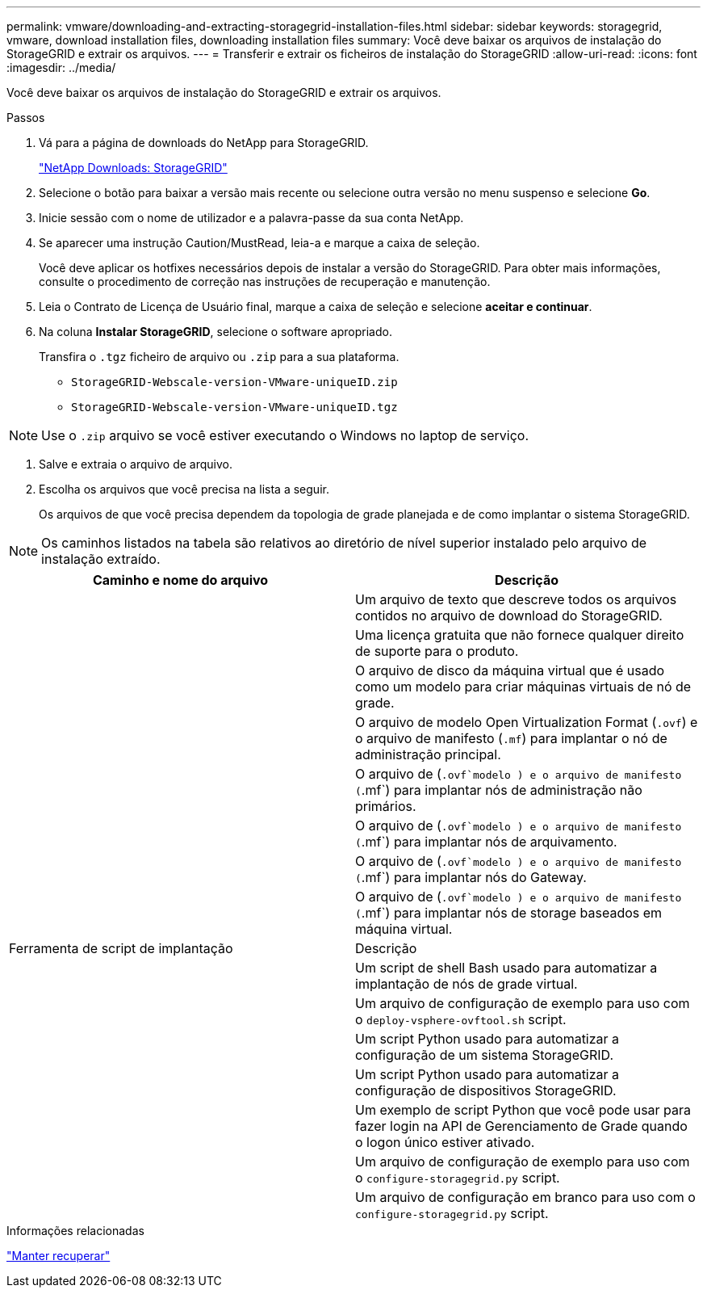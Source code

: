 ---
permalink: vmware/downloading-and-extracting-storagegrid-installation-files.html 
sidebar: sidebar 
keywords: storagegrid, vmware, download installation files, downloading installation files 
summary: Você deve baixar os arquivos de instalação do StorageGRID e extrair os arquivos. 
---
= Transferir e extrair os ficheiros de instalação do StorageGRID
:allow-uri-read: 
:icons: font
:imagesdir: ../media/


[role="lead"]
Você deve baixar os arquivos de instalação do StorageGRID e extrair os arquivos.

.Passos
. Vá para a página de downloads do NetApp para StorageGRID.
+
https://mysupport.netapp.com/site/products/all/details/storagegrid/downloads-tab["NetApp Downloads: StorageGRID"^]

. Selecione o botão para baixar a versão mais recente ou selecione outra versão no menu suspenso e selecione *Go*.
. Inicie sessão com o nome de utilizador e a palavra-passe da sua conta NetApp.
. Se aparecer uma instrução Caution/MustRead, leia-a e marque a caixa de seleção.
+
Você deve aplicar os hotfixes necessários depois de instalar a versão do StorageGRID. Para obter mais informações, consulte o procedimento de correção nas instruções de recuperação e manutenção.

. Leia o Contrato de Licença de Usuário final, marque a caixa de seleção e selecione *aceitar e continuar*.
. Na coluna *Instalar StorageGRID*, selecione o software apropriado.
+
Transfira o `.tgz` ficheiro de arquivo ou `.zip` para a sua plataforma.

+
** `StorageGRID-Webscale-version-VMware-uniqueID.zip`
** `StorageGRID-Webscale-version-VMware-uniqueID.tgz`





NOTE: Use o `.zip` arquivo se você estiver executando o Windows no laptop de serviço.

. Salve e extraia o arquivo de arquivo.
. Escolha os arquivos que você precisa na lista a seguir.
+
Os arquivos de que você precisa dependem da topologia de grade planejada e de como implantar o sistema StorageGRID.




NOTE: Os caminhos listados na tabela são relativos ao diretório de nível superior instalado pelo arquivo de instalação extraído.

[cols="1a,1a"]
|===
| Caminho e nome do arquivo | Descrição 


| ./vSphere/README  a| 
Um arquivo de texto que descreve todos os arquivos contidos no arquivo de download do StorageGRID.



| ./vSphere/NLF000000.txt  a| 
Uma licença gratuita que não fornece qualquer direito de suporte para o produto.



| ./vsphere/NetApp-SG-version-SHA.vmdk  a| 
O arquivo de disco da máquina virtual que é usado como um modelo para criar máquinas virtuais de nó de grade.



| ./vsphere/vsphere-primary-admin.ovf ./vsphere/vsphere-primary-admin.mf  a| 
O arquivo de modelo Open Virtualization Format (`.ovf`) e o arquivo de manifesto (`.mf`) para implantar o nó de administração principal.



| ./vsphere/vsphere-non-primary-admin.ovf ./vsphere/vsphere-non-primary-admin.mf  a| 
O arquivo de (`.ovf`modelo ) e o arquivo de manifesto (`.mf`) para implantar nós de administração não primários.



| ./vsphere/vsphere-archive.ovf ./vsphere/vsphere-archive.mf  a| 
O arquivo de (`.ovf`modelo ) e o arquivo de manifesto (`.mf`) para implantar nós de arquivamento.



| ./vsphere/vsphere-gateway.ovf ./vsphere/vsphere-gateway.mf  a| 
O arquivo de (`.ovf`modelo ) e o arquivo de manifesto (`.mf`) para implantar nós do Gateway.



| ./vsphere/vsphere-storage.ovf ./vsphere/vsphere-storage.mf  a| 
O arquivo de (`.ovf`modelo ) e o arquivo de manifesto (`.mf`) para implantar nós de storage baseados em máquina virtual.



| Ferramenta de script de implantação | Descrição 


| ./vsphere/deploy-vsphere-ovftool.sh  a| 
Um script de shell Bash usado para automatizar a implantação de nós de grade virtual.



| ./vsphere/deploy-vsphere-ovftool-sample.ini  a| 
Um arquivo de configuração de exemplo para uso com o `deploy-vsphere-ovftool.sh` script.



| ./vsphere/configure-StorageGRID.py  a| 
Um script Python usado para automatizar a configuração de um sistema StorageGRID.



| ./vsphere/configure-sga.py  a| 
Um script Python usado para automatizar a configuração de dispositivos StorageGRID.



| ./vsphere/StorageGRID-ssoauth.py  a| 
Um exemplo de script Python que você pode usar para fazer login na API de Gerenciamento de Grade quando o logon único estiver ativado.



| ./vsphere/configure-StorageGRID.sample.json  a| 
Um arquivo de configuração de exemplo para uso com o `configure-storagegrid.py` script.



| ./vsphere/configure-StorageGRID.blank.json  a| 
Um arquivo de configuração em branco para uso com o `configure-storagegrid.py` script.

|===
.Informações relacionadas
link:../maintain/index.html["Manter  recuperar"]
